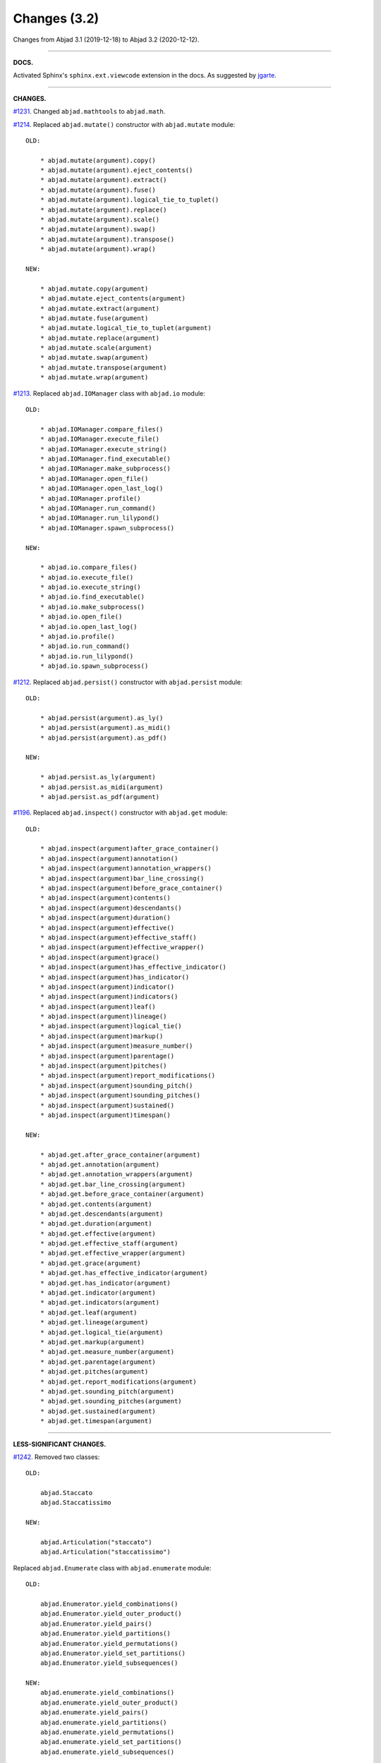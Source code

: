 Changes (3.2)
=============

Changes from Abjad 3.1 (2019-12-18) to Abjad 3.2 (2020-12-12).

----

**DOCS.**

Activated Sphinx's ``sphinx.ext.viewcode`` extension in the docs.
As suggested by `jgarte <https://github.com/jgarte>`_.

----

**CHANGES.**

`#1231 <https://github.com/Abjad/abjad/issues/1231>`_. Changed ``abjad.mathtools`` to
``abjad.math``.

`#1214 <https://github.com/Abjad/abjad/issues/1214>`_. Replaced ``abjad.mutate()``
constructor with ``abjad.mutate`` module:

::

    OLD:

        * abjad.mutate(argument).copy()
        * abjad.mutate(argument).eject_contents()
        * abjad.mutate(argument).extract()
        * abjad.mutate(argument).fuse()
        * abjad.mutate(argument).logical_tie_to_tuplet()
        * abjad.mutate(argument).replace()
        * abjad.mutate(argument).scale()
        * abjad.mutate(argument).swap()
        * abjad.mutate(argument).transpose()
        * abjad.mutate(argument).wrap()

    NEW:

        * abjad.mutate.copy(argument)
        * abjad.mutate.eject_contents(argument)
        * abjad.mutate.extract(argument)
        * abjad.mutate.fuse(argument)
        * abjad.mutate.logical_tie_to_tuplet(argument)
        * abjad.mutate.replace(argument)
        * abjad.mutate.scale(argument)
        * abjad.mutate.swap(argument)
        * abjad.mutate.transpose(argument)
        * abjad.mutate.wrap(argument)

`#1213 <https://github.com/Abjad/abjad/issues/1213>`_. Replaced ``abjad.IOManager`` class
with ``abjad.io`` module:

::

    OLD:

        * abjad.IOManager.compare_files()
        * abjad.IOManager.execute_file()
        * abjad.IOManager.execute_string()
        * abjad.IOManager.find_executable()
        * abjad.IOManager.make_subprocess()
        * abjad.IOManager.open_file()
        * abjad.IOManager.open_last_log()
        * abjad.IOManager.profile()
        * abjad.IOManager.run_command()
        * abjad.IOManager.run_lilypond()
        * abjad.IOManager.spawn_subprocess()

    NEW:

        * abjad.io.compare_files()
        * abjad.io.execute_file()
        * abjad.io.execute_string()
        * abjad.io.find_executable()
        * abjad.io.make_subprocess()
        * abjad.io.open_file()
        * abjad.io.open_last_log()
        * abjad.io.profile()
        * abjad.io.run_command()
        * abjad.io.run_lilypond()
        * abjad.io.spawn_subprocess()

`#1212 <https://github.com/Abjad/abjad/issues/1212>`_. Replaced ``abjad.persist()``
constructor with ``abjad.persist`` module:

::

    OLD:

        * abjad.persist(argument).as_ly()
        * abjad.persist(argument).as_midi()
        * abjad.persist(argument).as_pdf()

    NEW:

        * abjad.persist.as_ly(argument)
        * abjad.persist.as_midi(argument)
        * abjad.persist.as_pdf(argument)

`#1196 <https://github.com/Abjad/abjad/issues/1196>`_. Replaced ``abjad.inspect()``
constructor with ``abjad.get`` module:

::

    OLD:

        * abjad.inspect(argument)after_grace_container()
        * abjad.inspect(argument)annotation()
        * abjad.inspect(argument)annotation_wrappers()
        * abjad.inspect(argument)bar_line_crossing()
        * abjad.inspect(argument)before_grace_container()
        * abjad.inspect(argument)contents()
        * abjad.inspect(argument)descendants()
        * abjad.inspect(argument)duration()
        * abjad.inspect(argument)effective()
        * abjad.inspect(argument)effective_staff()
        * abjad.inspect(argument)effective_wrapper()
        * abjad.inspect(argument)grace()
        * abjad.inspect(argument)has_effective_indicator()
        * abjad.inspect(argument)has_indicator()
        * abjad.inspect(argument)indicator()
        * abjad.inspect(argument)indicators()
        * abjad.inspect(argument)leaf()
        * abjad.inspect(argument)lineage()
        * abjad.inspect(argument)logical_tie()
        * abjad.inspect(argument)markup()
        * abjad.inspect(argument)measure_number()
        * abjad.inspect(argument)parentage()
        * abjad.inspect(argument)pitches()
        * abjad.inspect(argument)report_modifications()
        * abjad.inspect(argument)sounding_pitch()
        * abjad.inspect(argument)sounding_pitches()
        * abjad.inspect(argument)sustained()
        * abjad.inspect(argument)timespan()

    NEW:

        * abjad.get.after_grace_container(argument)
        * abjad.get.annotation(argument)
        * abjad.get.annotation_wrappers(argument)
        * abjad.get.bar_line_crossing(argument)
        * abjad.get.before_grace_container(argument)
        * abjad.get.contents(argument)
        * abjad.get.descendants(argument)
        * abjad.get.duration(argument)
        * abjad.get.effective(argument)
        * abjad.get.effective_staff(argument)
        * abjad.get.effective_wrapper(argument)
        * abjad.get.grace(argument)
        * abjad.get.has_effective_indicator(argument)
        * abjad.get.has_indicator(argument)
        * abjad.get.indicator(argument)
        * abjad.get.indicators(argument)
        * abjad.get.leaf(argument)
        * abjad.get.lineage(argument)
        * abjad.get.logical_tie(argument)
        * abjad.get.markup(argument)
        * abjad.get.measure_number(argument)
        * abjad.get.parentage(argument)
        * abjad.get.pitches(argument)
        * abjad.get.report_modifications(argument)
        * abjad.get.sounding_pitch(argument)
        * abjad.get.sounding_pitches(argument)
        * abjad.get.sustained(argument)
        * abjad.get.timespan(argument)

----

**LESS-SIGNIFICANT CHANGES.**

`#1242 <https://github.com/Abjad/abjad/issues/1242>`_. Removed two classes:

::

    OLD:

        abjad.Staccato
        abjad.Staccatissimo

    NEW:

        abjad.Articulation("staccato")
        abjad.Articulation("staccatissimo")

Replaced ``abjad.Enumerate`` class with ``abjad.enumerate`` module:

::

    OLD:

        abjad.Enumerator.yield_combinations()
        abjad.Enumerator.yield_outer_product()
        abjad.Enumerator.yield_pairs()
        abjad.Enumerator.yield_partitions()
        abjad.Enumerator.yield_permutations()
        abjad.Enumerator.yield_set_partitions()
        abjad.Enumerator.yield_subsequences()

    NEW:
        abjad.enumerate.yield_combinations()
        abjad.enumerate.yield_outer_product()
        abjad.enumerate.yield_pairs()
        abjad.enumerate.yield_partitions()
        abjad.enumerate.yield_permutations()
        abjad.enumerate.yield_set_partitions()
        abjad.enumerate.yield_subsequences()

Replaced ``abjad.Wellformedness`` class with ``abjad.wf`` module:

::

    OLD: abjad.wellformedness(argument)
    OLD: abjad.Wellformedness.tabulate_wellformedness(argument)

    NEW: abjad.wf.wellformedness(argument)
    NEW: abjad.wf.tabulate_wellformedness(argument)

Moved tag() function:

::

    OLD: abjad.Tag.tag()
    NEW: abjad.tag.tag()

Renamed ``strict=None`` keyword to ``align_tags=None``:

::

    OLD:

        * abjad.f(..., strict=None)
        * abjad.show(..., strict=None)
        * abjad.persist().as_ly(strict=None)
        * abjad.persist().as_pdf(strict=None)

    NEW:

        * abjad.f(..., align_tags=None)
        * abjad.show(..., align_tags=None)
        * abjad.persist.as_ly(..., align_tags=None)
        * abjad.persist.as_pdf(..., align_tags=None)

Removed ``abjad.MarkupList``.

Removed ``abjad.String.is_segment_name()``.

Removed ``abjad.TestManager``:

::

    OLD: abjad.TestManager.compare_files()
    NEW: abjad.IOManager.compare_files()

Refactored ``abjad.StaffChange`` to take staff name instead of staff object.

::

    OLD:

        staff = abjad.Staff(name="RH_Staff")
        staff_change = abjad.StaffChange(staff)

    NEW:

        staff_change = abjad.StaffChange("RH_Staff")

----

**DEPRECATED.**

Use of ``abjad.f()`` is now deprecated. Begin migrating code to use these instead. This
shows unambiguously which way an object is being formatted:

::

    Added abjad.lilypond()
    Added abjad.storage()

CHANGED: Replaced format() with abjad.lilypond(), abjad.storage().

OLD:

    * format(item, "lilypond")
    * format(item, "storage")

NEW:

    * abjad.lilypond(item)
    * abjad.storage(item)

----

**NEW.**

ZEB

CHANGED abjad.mathtools to abjad.matx:

OLD: abjad.mathtools.sign(number)
NEW: abjad.matx.sign(number)
CHANGED. Moved transposition functions.

OLD:

    abjad.Instrument.transpose_from_sounding_pitch()
    abjad.Instrument.transpose_from_written_pitch()

NEW:

    abjad.iterpitches.transpose_from_sounding_pitch()
    abjad.iterpitches.transpose_from_written_pitch()
CHANGED. abjad.Clef.from_selection() to abjad.Clef.from_pitches().

OLD:

    >>> leaves = abjad.select(staff).leaves()
    >>> abjad.Clef.from_selection(leaves)

NEW:

    >>> pitches = abjad.iterate(staff).pitches()
    >>> abjad.Clef.from_pitches(pitches)
PACKAGE CLEANUP:

* Added stringx.py module
* Added typedcollections.py module
* Moved yield_all_modules() to configuration.py module
* Added cyclictuple.py module
* Added sequence.py module
* Added expression.py module
* Added score.py module
* Added segmentmaker.py module
* Alphabetized Abjad initializer
* Added path.py module
Fixed multipart tuplet split bug. Closes #1201.



----

**FIXES.**

`#1245 <https://github.com/Abjad/abjad/issues/1245>`_, `#1247
<https://github.com/Abjad/abjad/pull/1247>`_. Removed duplicate indicators when
fusing leaves. (`Tsz Kiu Pang <https://nivlekp.github.io/>`_).

----

**CLEANUP.**

* `#1225 <https://github.com/Abjad/abjad/issues/1225>`_.
  Adjusted ``collections.abc`` imports to mollify mypy.
  (`Oberholtzer <https://github.com/josiah-wolf-oberholtzer>`_).

* `#1218 <https://github.com/Abjad/abjad/issues/1218>`_.
  Removed ``abjad/dotfiles/`` directory.

* `#1210 <https://github.com/Abjad/abjad/issues/1210>`_.
  Reran LilyPond scrape scripts with LilyPond 2.19.84.

* Cleaned up ``abjad.Configuration._make_missing_directories()``.

* Cleaned up markup.

* Moved LilyPond scrape scripts to ``ly/`` in wrapper directory.

* Reformatted with black 20.8b1.

* Removed ``const.py`` module.

* Removed ``tags.py`` module.

* Replaced ``ly/`` with ``lyconst.py``, ``lyenv.py``, ``lyproxy.py`` modules.

Package cleanup:

* Moved inspectx.py, update.py, wellformedness.py to top level
* Changed OnBeatGraceContainer.py to obgc.py
* Changed select.py to selectx.py
* Added attach.py module
